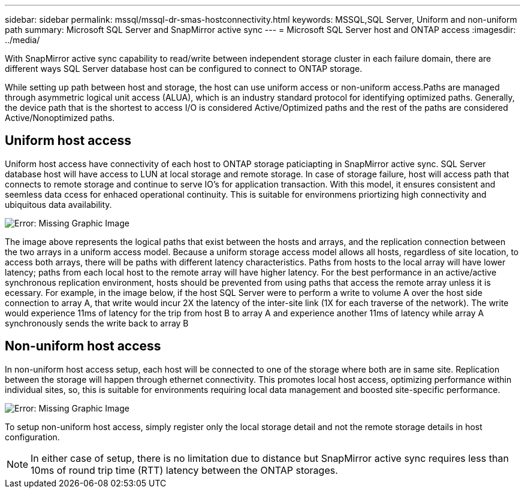 ---
sidebar: sidebar
permalink: mssql/mssql-dr-smas-hostconnectivity.html
keywords: MSSQL,SQL Server, Uniform and non-uniform path
summary: Microsoft SQL Server and SnapMirror active sync
---
= Microsoft SQL Server host and ONTAP access
:imagesdir: ../media/

[.lead]
With SnapMirror active sync capability to read/write between independent storage cluster in each failure domain, there are different ways SQL Server database host can be configured to connect to ONTAP storage.

While setting up path between host and storage, the host can use uniform access or non-uniform access.Paths are managed through asymmetric logical unit access (ALUA), which is an industry standard protocol for identifying optimized paths. Generally, the device path that is the shortest to access I/O is considered Active/Optimized paths and the rest of the paths are considered Active/Nonoptimized paths.

== Uniform host access

Uniform host access have connectivity of each host to ONTAP storage paticiapting in SnapMirror active sync. SQL Server database host will have access to LUN at local storage and remote storage. In case of storage failure, host will access path that connects to remote storage and continue to serve IO's for application transaction. With this model,  it ensures consistent and seemless data ccess for enhaced operational continuity. This is suitable for environmens priortizing high connectivity and ubiquitous data availability.

image:mssql-smas-uniform.png[Error: Missing Graphic Image]


The image above represents the logical paths that exist between the hosts and arrays, and the replication connection between the two arrays in a uniform access model. Because a uniform storage access model allows all hosts, regardless of site location, to access both arrays, there will be paths with different latency characteristics. Paths from hosts to the local array will have lower latency; paths from each local host to the remote array will have higher latency. For the best performance in an active/active synchronous replication environment, hosts should be prevented from using paths that access the remote array unless it is ecessary. For example, in the image below, if the host SQL Server were to perform a write to volume A over the host side connection to array A, that write would incur 2X the latency of the inter-site link (1X for each traverse of the network). The write would experience 11ms of latency for the trip from host B to array A and experience another 11ms of latency while array A synchronously sends the write back to array B


== Non-uniform host access

In non-uniform host access setup, each host will be connected to one of the storage where both are in same site. Replication between the storage will happen through ethernet connectivity. This promotes local host access, optimizing performance within individual sites, so, this is suitable for environments requiring local data management and boosted site-specific performance. 

image:mssql-smas-nonuniform.png[Error: Missing Graphic Image]

To setup non-uniform host access, simply register only the local storage detail and not the remote storage details in host configuration. 

[NOTE]
In either case of setup, there is no limitation due to distance but SnapMirror active sync requires less than 10ms of round trip time (RTT) latency between the ONTAP storages. 
